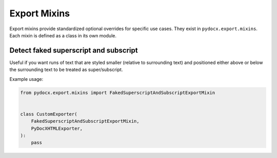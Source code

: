 #############
Export Mixins
#############

Export mixins
provide standardized
optional overrides
for specific use cases.
They exist in
``pydocx.export.mixins``.
Each mixin is defined as a class
in its own module.

Detect faked superscript and subscript
######################################

Useful if you want
runs of text
that are styled smaller
(relative to surrounding text)
and positioned
either above
or below
the surrounding text
to be treated as super/subscript.

Example usage:

.. code-block:: python

    from pydocx.export.mixins import FakedSuperscriptAndSubscriptExportMixin


    class CustomExporter(
        FakedSuperscriptAndSubscriptExportMixin,
        PyDocXHTMLExporter,
    ):
        pass
